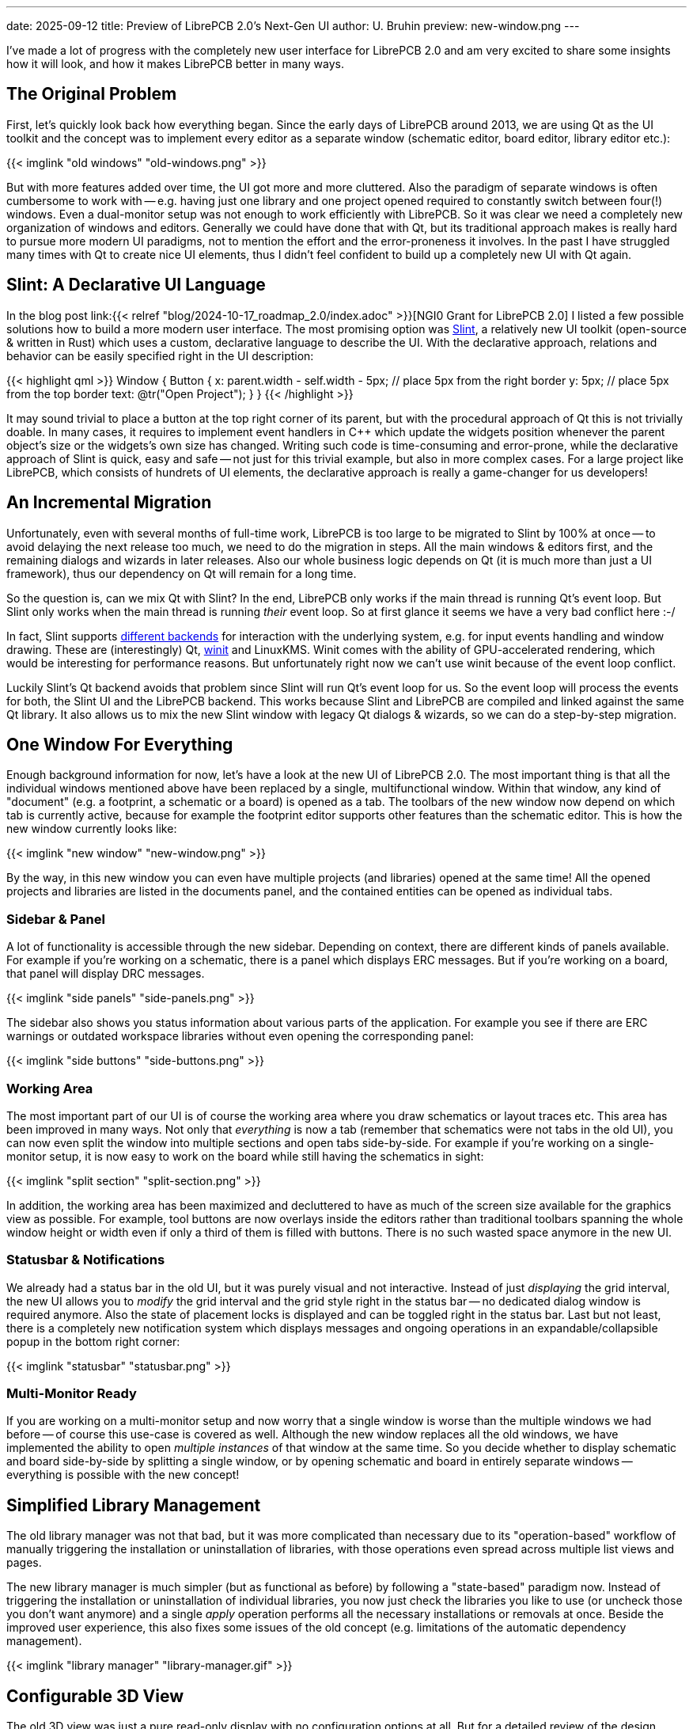 ---
date: 2025-09-12
title: Preview of LibrePCB 2.0's Next-Gen UI
author: U. Bruhin
preview: new-window.png
---

I've made a lot of progress with the completely new user interface for
LibrePCB 2.0 and am very excited to share some insights how it will look,
and how it makes LibrePCB better in many ways.

The Original Problem
--------------------

First, let's quickly look back how everything began. Since the early days of
LibrePCB around 2013, we are using Qt as the UI toolkit and the concept was
to implement every editor as a separate window (schematic editor, board editor,
library editor etc.):

[.imageblock]
{{< imglink "old windows" "old-windows.png" >}}

But with more features added over time, the UI got more and more cluttered.
Also the paradigm of separate windows is often cumbersome to work with -- e.g.
having just one library and one project opened required to constantly switch
between four(!) windows. Even a dual-monitor setup was not enough to work
efficiently with LibrePCB. So it was clear we need a completely new
organization of windows and editors. Generally we could have done that with Qt,
but its traditional approach makes is really hard to pursue more modern
UI paradigms, not to mention the effort and the error-proneness it involves.
In the past I have struggled many times with Qt to create nice UI elements,
thus I didn't feel confident to build up a completely new UI with Qt again.

Slint: A Declarative UI Language
--------------------------------

In the blog post
link:{{< relref "blog/2024-10-17_roadmap_2.0/index.adoc" >}}[NGI0 Grant for LibrePCB 2.0]
I listed a few possible solutions how to build a more modern user interface. The
most promising option was https://slint.dev/[Slint], a relatively new UI
toolkit (open-source & written in Rust) which uses a custom, declarative
language to describe the UI. With the declarative approach, relations and
behavior can be easily specified right in the UI description:

{{< highlight qml >}}
Window {
    Button {
        x: parent.width - self.width - 5px;  // place 5px from the right border
        y: 5px;                              // place 5px from the top border
        text: @tr("Open Project");
    }
}
{{< /highlight >}}

It may sound trivial to place a button at the top right corner of its parent,
but with the procedural approach of Qt this is not trivially doable. In many
cases, it requires to implement event handlers in C++ which update the
widgets position whenever the parent object's size or the widgets's own size
has changed. Writing such code is time-consuming and error-prone, while the
declarative approach of Slint is quick, easy and safe -- not just for
this trivial example, but also in more complex cases. For a large project like
LibrePCB, which consists of hundrets of UI elements, the declarative approach
is really a game-changer for us developers!

An Incremental Migration
------------------------

Unfortunately, even with several months of full-time work, LibrePCB is too
large to be migrated to Slint by 100% at once -- to avoid delaying the next
release too much, we need to do the migration in steps. All the main windows &
editors first, and the remaining dialogs and wizards in later releases. Also
our whole business logic depends on Qt (it is much more than just a UI
framework), thus our dependency on Qt will remain for a long time.

So the question is, can we mix Qt with Slint? In the end, LibrePCB only works
if the main thread is running Qt's event loop. But Slint only works when the
main thread is running _their_ event loop. So at first glance it seems we
have a very bad conflict here :-/

In fact, Slint supports
https://docs.slint.dev/latest/docs/slint/guide/backends-and-renderers/backends_and_renderers/[different backends]
for interaction with the underlying system, e.g. for input events handling
and window drawing. These are (interestingly) Qt,
https://docs.rs/winit/latest/winit/[winit] and LinuxKMS. Winit comes with the
ability of GPU-accelerated rendering, which would be interesting for
performance reasons. But unfortunately right now we can't use winit because
of the event loop conflict.

Luckily Slint's Qt backend avoids that problem since Slint will run Qt's
event loop for us. So the event loop will process the events for both, the
Slint UI and the LibrePCB backend. This works because Slint and LibrePCB
are compiled and linked against the same Qt library. It also allows us to
mix the new Slint window with legacy Qt dialogs & wizards, so we can do
a step-by-step migration.

One Window For Everything
-------------------------

Enough background information for now, let's have a look at the new UI of
LibrePCB 2.0. The most important thing is that all the individual windows
mentioned above have been replaced by a single, multifunctional window.
Within that window, any kind of "document" (e.g. a footprint, a schematic or
a board) is opened as a tab. The toolbars of the new window now depend on
which tab is currently active, because for example the footprint editor
supports other features than the schematic editor. This is how the new window
currently looks like:

[.imageblock.rounded-window.window-border]
{{< imglink "new window" "new-window.png" >}}

By the way, in this new window you can even have multiple projects (and
libraries) opened at the same time! All the opened projects and libraries are
listed in the documents panel, and the contained entities can be opened as
individual tabs.

Sidebar & Panel
~~~~~~~~~~~~~~~

A lot of functionality is accessible through the new sidebar. Depending on
context, there are different kinds of panels available. For example if you're
working on a schematic, there is a panel which displays ERC messages. But if
you're working on a board, that panel will display DRC messages.

[.imageblock]
{{< imglink "side panels" "side-panels.png" >}}

The sidebar also shows you status information about various parts of the
application. For example you see if there are ERC warnings or outdated
workspace libraries without even opening the corresponding panel:

[.imageblock]
{{< imglink "side buttons" "side-buttons.png" >}}

Working Area
~~~~~~~~~~~~

The most important part of our UI is of course the working area where you
draw schematics or layout traces etc. This area has been improved in many ways.
Not only that _everything_ is now a tab (remember that schematics were not
tabs in the old UI), you can now even split the window into multiple sections
and open tabs side-by-side. For example if you're working on a single-monitor
setup, it is now easy to work on the board while still having the schematics
in sight:

[.imageblock.rounded-window.window-border]
{{< imglink "split section" "split-section.png" >}}

In addition, the working area has been maximized and decluttered to have as
much of the screen size available for the graphics view as possible. For
example, tool buttons are now overlays inside the editors rather than
traditional toolbars spanning the whole window height or width even if
only a third of them is filled with buttons. There is no such wasted space
anymore in the new UI.

Statusbar & Notifications
~~~~~~~~~~~~~~~~~~~~~~~~~

We already had a status bar in the old UI, but it was purely visual and not
interactive. Instead of just _displaying_ the grid interval, the new UI
allows you to _modify_ the grid interval and the grid style right in the status
bar -- no dedicated dialog window is required anymore. Also the state of
placement locks is displayed and can be toggled right in the status bar.
Last but not least, there is a completely new notification system which
displays messages and ongoing operations in an expandable/collapsible popup
in the bottom right corner:

[.imageblock]
{{< imglink "statusbar" "statusbar.png" >}}

Multi-Monitor Ready
~~~~~~~~~~~~~~~~~~~

If you are working on a multi-monitor setup and now worry that a single window
is worse than the multiple windows we had before -- of course this use-case
is covered as well. Although the new window replaces all the old windows,
we have implemented the ability to open _multiple instances_ of that window
at the same time. So you decide whether to display schematic and board
side-by-side by splitting a single window, or by opening schematic and
board in entirely separate windows -- everything is possible with the new
concept!

Simplified Library Management
-----------------------------

The old library manager was not that bad, but it was more complicated than
necessary due to its "operation-based" workflow of manually triggering the
installation or uninstallation of libraries, with those operations even
spread across multiple list views and pages.

The new library manager is much simpler (but as functional as before)
by following a "state-based" paradigm now. Instead of triggering the
installation or uninstallation of individual libraries, you now just check
the libraries you like to use (or uncheck those you don't want anymore) and
a single _apply_ operation performs all the necessary installations or
removals at once. Beside the improved user experience, this also fixes some
issues of the old concept (e.g. limitations of the automatic dependency
management).

[.imageblock.rounded-window.window-border]
{{< imglink "library manager" "library-manager.gif" >}}

Configurable 3D View
--------------------

The old 3D view was just a pure read-only display with no configuration
options at all. But for a detailed review of the design, sometimes it is
necessary to hide specific things -- e.g. the devices or the solder paste.
This is now possible by changing the transparency of those objects:

[.imageblock.rounded-window.window-border]
{{< imglink "3d view" "3d-view.gif" >}}


Built-In Hints, Tips & Guides
-----------------------------

In my vision, an EDA tool should support engineers/makers as well as
possible (in a non-disruptive way) to help them creating PCB designs without
errors as quick as possible. The new UI has therefore various new tips & hints
implemented which show up in certain situations. Many of them are especially
useful for LibrePCB beginners to ensure a smooth first-use experience, but
some are useful for everyone to minimize errors or wasted time.

As an example, the built-in PCB ordering feature now displays the state of
the electrical- & design-rule checks as a friendly reminder to review & fix
any issues before ordering a (possibly faulty) PCB. The order panel contains
direct hyperlinks to the ERC & DRC panels, and even allows to run the DRC
right from the order panel. And as an additional psychological effect, the
order button is only highlighted if there are no issues, though it is always
clickable. 🤓

[.imageblock.rounded-window.window-border]
{{< imglink "order pcb" "order-pcb.gif" >}}

What's Next?
------------

Even though the new UI is the biggest change in the history of LibrePCB,
this is just the beginning of a new user experience. There is still a lot
of room for improvements which we will take care of after the LibrePCB 2.0
release. Just a few examples:

* Object property editors (incl. multi-object editing) in side panel to get
  rid of modal dialogs
* Replace remaining modal dialogs & wizards by integrating them as tabs
  or lightweight popups
* Reflect typical workflows by the UI, for higher productivity and intuitivity
* Productivity improvements, e.g. drag&drop, more keyboard shortcuts,
  hints, links to docs, ...
* Theme improvements / cleanup / polishing, maybe some day support
  customizable themes

All the completed tasks and the planned tasks, together with more details
and previews of the new UI, are summarized in
https://github.com/LibrePCB/LibrePCB/issues/1494[this issue]. Of course there
are also a lot of new non-UI features beeing developed for LibrePCB 2.0 and
beyond, those are tracked in separate issues. This blog post just focused on
the UI things due to its huge relevance in this moment.

Give it a Try!
~~~~~~~~~~~~~~

If you like to try out the new UI already, we have nightly builds available
*https://download.librepcb.org/nightly_builds/new-ui-with-file-format-1_0/[here]*.
In contrast to the current `master` branch, these builds still use the stable
file format 1.0 so no changes will be made to your library- and project files.
But of course there might still be some bugs -- if you experience any issues
or annoyances, or have any other feedback, please
link:{{< relref "help/help/index.adoc" >}}[let us know]!

Btw, if you are curious about the timeline of the LibrePCB 2.0 release:
There are still some new features to be implemented (mostly non-UI things now)
and it is hard to say when they are finished. But roughly I'd estimate it
should be ready in around 2-3 months.
